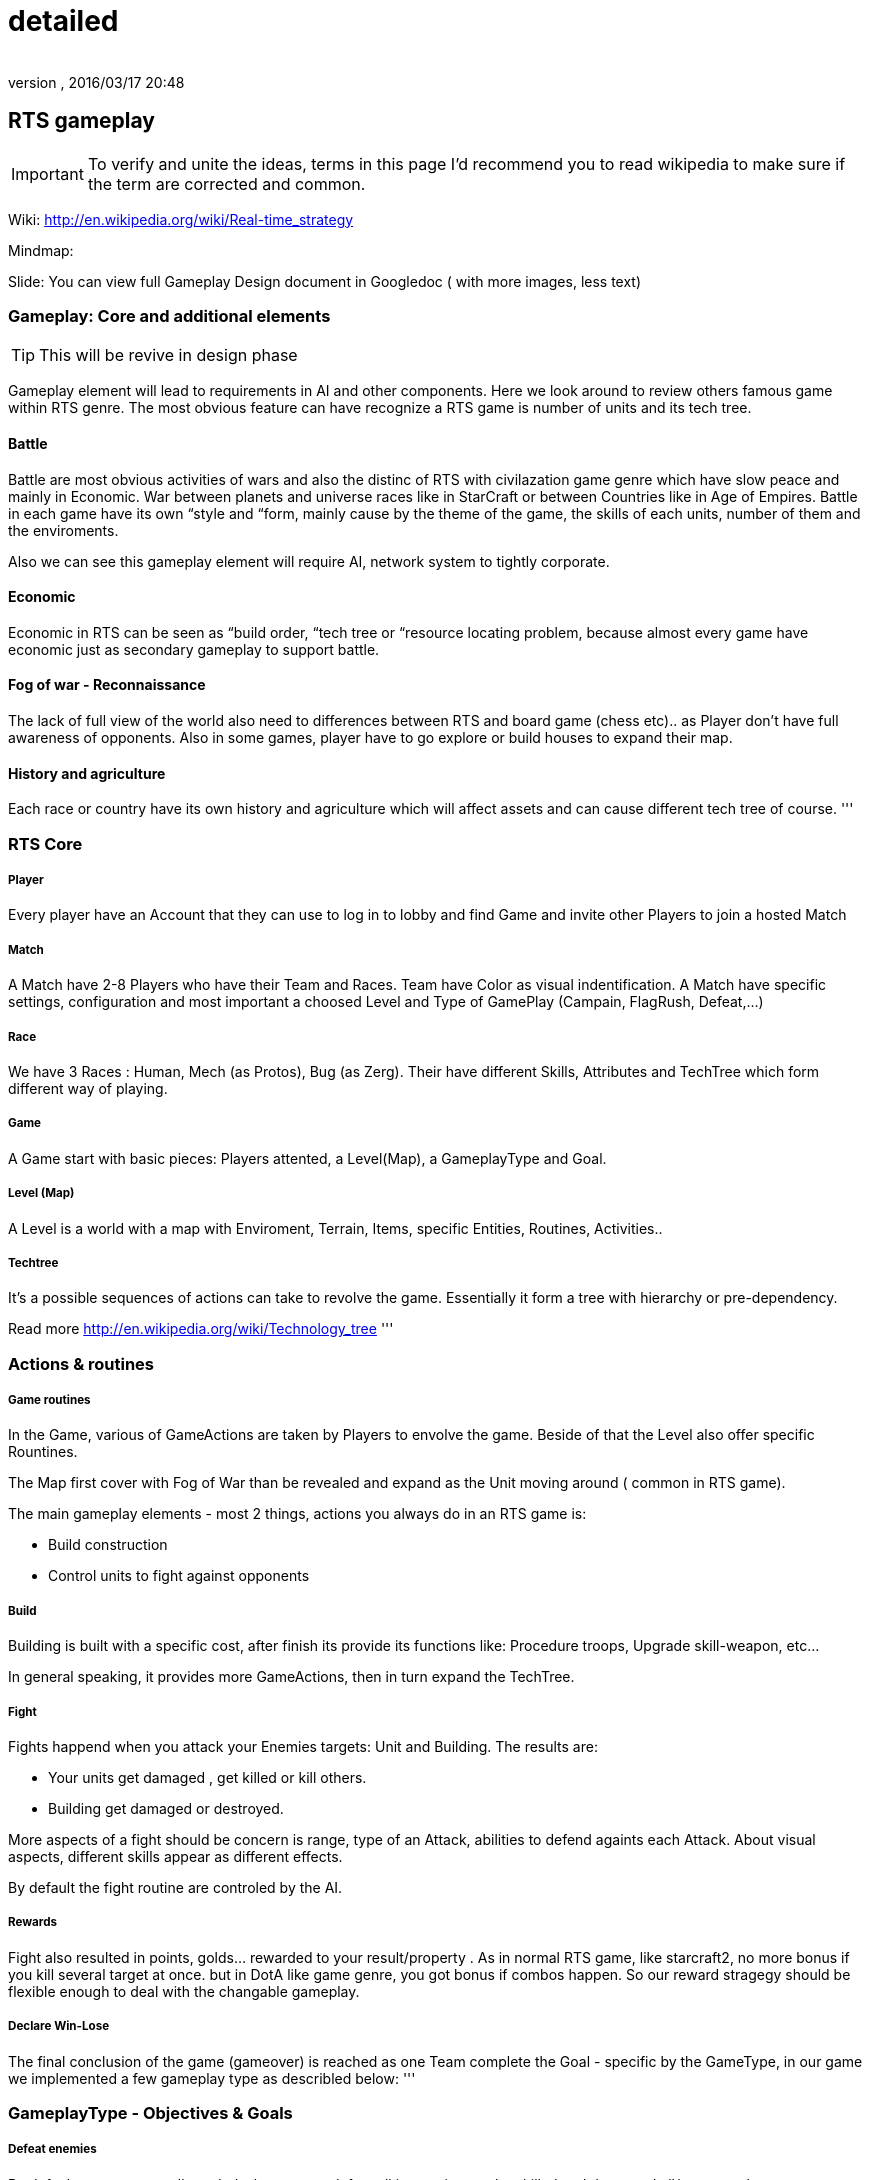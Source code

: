 = detailed
:author: 
:revnumber: 
:revdate: 2016/03/17 20:48
:relfileprefix: ../../../../
:imagesdir: ../../../..
ifdef::env-github,env-browser[:outfilesuffix: .adoc]



== RTS gameplay


[IMPORTANT]
====
To verify and unite the ideas, terms in this page I'd recommend you to read wikipedia to make sure if the term are corrected and common.
====


Wiki: link:http://en.wikipedia.org/wiki/Real-time_strategy[http://en.wikipedia.org/wiki/Real-time_strategy]

Mindmap: 

Slide: 
You can view full Gameplay Design document in Googledoc ( with more images, less text)


=== Gameplay: Core and additional elements


[TIP]
====
This will be revive in design phase
====

Gameplay element will lead to requirements in AI and other components. Here we look around to review others famous game within RTS genre. The most obvious feature can have recognize a RTS game is number of units and its tech tree.


==== Battle

Battle are most obvious activities of wars and also the distinc of RTS with civilazation game genre which have slow peace and mainly in Economic. War between planets and universe races like in StarCraft or between Countries like in Age of Empires. Battle in each game have its own “style and “form, mainly cause by the theme of the game, the skills of each units, number of them and the enviroments. 

Also we can see this gameplay element will require AI, network system to tightly corporate.


==== Economic

Economic in RTS can be seen as “build order, “tech tree or “resource locating problem, because almost every game have economic just as secondary gameplay to support battle. 


==== Fog of war - Reconnaissance

The lack of full view of the world also need to differences between RTS and board game (chess etc).. as Player don't have full awareness of opponents. Also in some games, player have to go explore or build houses to expand their map.


==== History and agriculture

Each race or country have its own history and agriculture which will affect assets and can cause different tech tree of course.
'''


=== RTS Core


===== Player

Every player have an Account that they can use to log in to lobby and find Game and invite other Players to join a hosted Match


===== Match

A Match have 2-8 Players who have their Team and Races. Team have Color as visual indentification. A Match have specific settings, configuration and most important a choosed Level and Type of GamePlay (Campain, FlagRush, Defeat,…)


===== Race

We have 3 Races : Human, Mech (as Protos), Bug (as Zerg). Their have different Skills, Attributes and TechTree which form different way of playing.


===== Game

A Game start with basic pieces: Players attented, a Level(Map), a GameplayType and Goal. 


===== Level (Map)

A Level is a world with a map with Enviroment, Terrain, Items, specific Entities, Routines, Activities..


===== Techtree

It's a possible sequences of actions can take to revolve the game. Essentially it form a tree with hierarchy or pre-dependency.

Read more
link:http://en.wikipedia.org/wiki/Technology_tree[http://en.wikipedia.org/wiki/Technology_tree]
'''


=== Actions & routines


===== Game routines

In the Game, various of GameActions are taken by Players to envolve the game. Beside of that the Level also offer specific Rountines.

The Map first cover with Fog of War than be revealed and expand as the Unit moving around ( common in RTS game).

The main gameplay elements - most 2 things, actions you always do in an RTS game is:

*  Build construction
*  Control units to fight against opponents


===== Build

Building is built with a specific cost, after finish its provide its functions like: Procedure troops, Upgrade skill-weapon, etc…

In general speaking, it provides more GameActions, then in turn expand the TechTree.


===== Fight

Fights happend when you attack your Enemies targets: Unit and Building. The results are:

*  Your units get damaged , get killed or kill others. 
*  Building get damaged or destroyed.

More aspects of a fight should be concern is range, type of an Attack, abilities to defend againts each Attack. About visual aspects, different skills appear as different effects.

By default the fight routine are controled by the AI.


===== Rewards

Fight also resulted in points, golds… rewarded to your result/property . As in normal RTS game, like starcraft2, no more bonus if you kill several target at once. but in DotA like game genre, you got bonus if combos happen. So our reward stragegy should be flexible enough to deal with the changable gameplay.


===== Declare Win-Lose

The final conclusion of the game (gameover) is reached as one Team complete the Goal - specific by the GameType, in our game we implemented a few gameplay type as describled below:
'''


=== GameplayType - Objectives & Goals


===== Defeat enemies

By default, a game normally ended when a team defeat all it enemies, as they killed and destroyed all/every or almost opponents units/constructions. Or in some games, win-lose declared as the MainHouse is destroyed.


===== FlagRush

An intesting gameplay, as the motivation of the game is to capture something call a flag. Every team of players try to take control of an item, area in particular.

Win-lose usually declared as one complete a routine take the flag from imdependent platform or opponents home.


===== Campains

Usually a scripted goal means a specifics special, story based goal with specific routines and items in the Map. Teams or players try to reach the goal as in intruction as fast as possible to declare win.


===== DotA like (RPG)

The rising gameplay recently ( ehr, not really :p ) …
'''


==== Gameobject & Entites


===== Unit
'''


=== Devices & Inputs & Controls


===== PC


===== Mouse & Keyboards


===== Move , build, mirco
'''


=== More Gameplay aspects


===== Economy

In Age of Empire (few others), when you just focus in expanding your empire without fighting and the game said that you reach a limit, where you can not expand your economic base futher. Consider this point, you will see the different between RTS game and the game genre just focus in building things in long term like civilazation and city tycoons.

So the things you want to concern in our gameplay is the way to watch, aware and manage the status of economy of every players.

Beside of that, the players can trade or exchange things in between team, allies. That's an interesting point of gameplay, open possiblites but also technical problems come later, so it's worth to be carefully concerned, designed.


===== Balance

What if a race have dominance, advantages that superior to others. How can we balance between the race without annoying players by too much restrictions. This point should be considered carefully, even worth researchings. I will also offer some paper in this topic but to help you get an overview, the solutions lying in flowing categories:

*  Unit attributes
**  Techtrees, aka sequences of action can be taken
**  Speed/cost of evolving : speed/cost of each actions, speed/cost of upgrading…
**  The Map!
**  Specity contrainsts of each race nature/culture


===== Cheating

People always try to find way to cheat around. And if you don't take care of your AI, it can also be consider treated. The implementation such central system (server) and communication protocol should also be well designed to reduce or prevent cheating as much as possible.


===== Modding

Starcraft, Warcraft, AOE come with its editor helps modder make their map and game, which is open a whole new world of gaming as we've seen today. This can also be consider of a sub gameplay as player customize their game and publish it.
